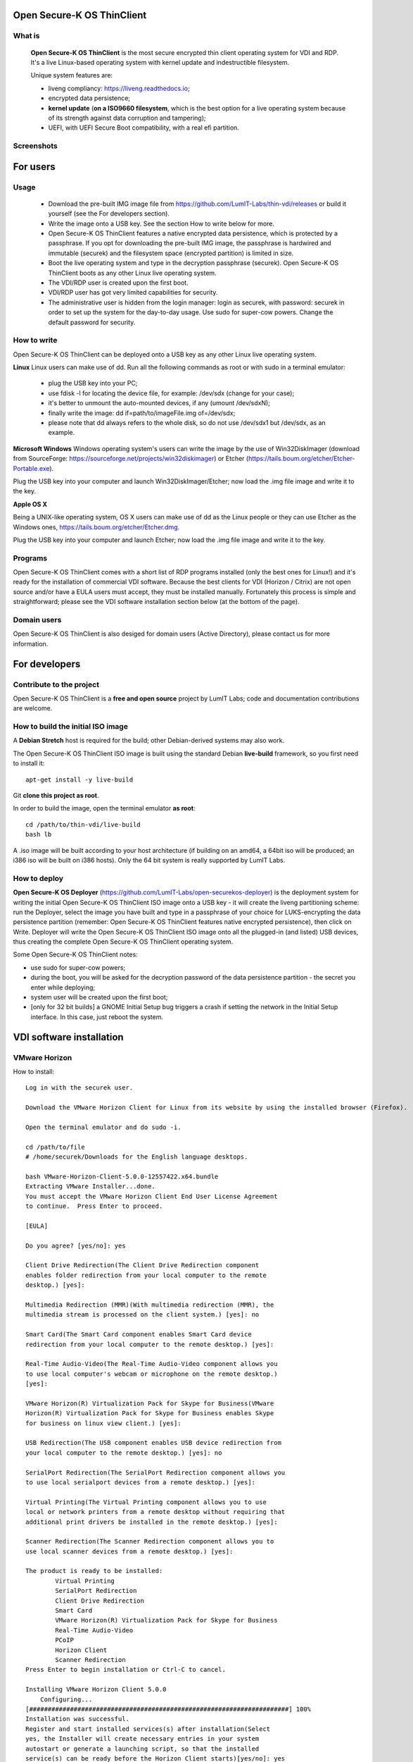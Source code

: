 Open Secure-K OS ThinClient
===========================

What is
^^^^^^^
    **Open Secure-K OS ThinClient** is the most secure encrypted thin client operating system for VDI and RDP. It's a live Linux-based operating system with kernel update and indestructible filesystem. 

    Unique system features are:

    * liveng compliancy: https://liveng.readthedocs.io;
    * encrypted data persistence;
    * **kernel update** (**on a ISO9660 filesystem**, which is the best option for a live operating system because of its strength against data corruption and tampering);
    * UEFI, with UEFI Secure Boot compatibility, with a real efi partition.


Screenshots
^^^^^^^^^^^
.. image:: screenshots/open-securek-os-thin-horizon.png



For users
=========

Usage
^^^^^
    * Download the pre-built IMG image file from https://github.com/LumIT-Labs/thin-vdi/releases or build it yourself (see the For developers section). 
    * Write the image onto a USB key. See the section How to write below for more.
    * Open Secure-K OS ThinClient features a native encrypted data persistence, which is protected by a passphrase. If you opt for downloading the pre-built IMG image, the passphrase is hardwired and immutable (securek) and the filesystem space (encrypted partition) is limited in size.
    * Boot the live operating system and type in the decryption passphrase (securek). Open Secure-K OS ThinClient boots as any other Linux live operating system.
    * The VDI/RDP user is created upon the first boot. 
    * VDI/RDP user has got very limited capabilities for security.
    * The administrative user is hidden from the login manager: login as securek, with password: securek in order to set up the system for the day-to-day usage. Use sudo for super-cow powers. Change the default password for security.


How to write
^^^^^^^^^^^^
Open Secure-K OS ThinClient can be deployed onto a USB key as any other Linux live operating system.

**Linux**
Linux users can make use of dd.
Run all the following commands as root or with sudo in a terminal emulator:

    * plug the USB key into your PC;
    * use fdisk -l for locating the device file, for example: /dev/sdx (change for your case);
    * it's better to unmount the auto-mounted devices, if any (umount /dev/sdxN);
    * finally write the image: dd if=path/to/imageFile.img of=/dev/sdx;
    * please note that dd always refers to the whole disk, so do not use /dev/sdx1 but /dev/sdx, as an example.

**Microsoft Windows**
Windows operating system's users can write the image by the use of Win32DiskImager (download from SourceForge: https://sourceforge.net/projects/win32diskimager) or Etcher (https://tails.boum.org/etcher/Etcher-Portable.exe).

Plug the USB key into your computer and launch Win32DiskImager/Etcher; now load the .img file image and write it to the key.

**Apple OS X**

Being a UNIX-like operating system, OS X users can make use of dd as the Linux people or they can use Etcher as the Windows ones, https://tails.boum.org/etcher/Etcher.dmg.

Plug the USB key into your computer and launch Etcher; now load the .img file image and write it to the key.


Programs
^^^^^^^^
Open Secure-K OS ThinClient comes with a short list of RDP programs installed (only the best ones for Linux!) and it's ready for the installation of commercial VDI software. Because the best clients for VDI (Horizon / Citrix) are not open source and/or have a EULA users must accept, they must be installed manually. Fortunately this process is simple and straightforward; please see the VDI software installation section below (at the bottom of the page).


Domain users
^^^^^^^^^^^^
Open Secure-K OS ThinClient is also desiged for domain users (Active Directory), please contact us for more information.



For developers
==============

Contribute to the project
^^^^^^^^^^^^^^^^^^^^^^^^^
Open Secure-K OS ThinClient is a **free and open source** project by LumIT Labs; code and documentation contributions are welcome.


How to build the initial ISO image
^^^^^^^^^^^^^^^^^^^^^^^^^^^^^^^^^^
A **Debian Stretch** host is required for the build; other Debian-derived systems may also work.

The Open Secure-K OS ThinClient ISO image is built using the standard Debian **live-build** framework, so you first need to install it::
 
    apt-get install -y live-build

Git **clone this project as root**.

In order to build the image, open the terminal emulator **as root**::

    cd /path/to/thin-vdi/live-build
    bash lb

A .iso image will be built according to your host architecture (if building on an amd64, a 64bit iso will be produced; an i386 iso will be built on i386 hosts). Only the 64 bit system is really supported by LumIT Labs.


How to deploy
^^^^^^^^^^^^^
**Open Secure-K OS Deployer** (https://github.com/LumIT-Labs/open-securekos-deployer) is the deployment system for writing the initial Open Secure-K OS ThinClient ISO image onto a USB key - it will create the liveng partitioning scheme: run the Deployer, select the image you have built and type in a passphrase of your choice for LUKS-encrypting the data persistence partition (remember: Open Secure-K OS ThinClient features native encrypted persistence), then click on Write. Deployer will write the Open Secure-K OS ThinClient ISO image onto all the plugged-in (and listed) USB devices, thus creating the complete Open Secure-K OS ThinClient operating system.

Some Open Secure-K OS ThinClient notes:

* use sudo for super-cow powers;
* during the boot, you will be asked for the decryption password of the data persistence partition - the secret you enter while deploying;
* system user will be created upon the first boot;
* [only for 32 bit builds] a GNOME Initial Setup bug triggers a crash if setting the network in the Initial Setup interface. In this case, just reboot the system.

 

VDI software installation
=========================

VMware Horizon
^^^^^^^^^^^^^^
How to install::

        Log in with the securek user.

        Download the VMware Horizon Client for Linux from its website by using the installed browser (Firefox).

        Open the terminal emulator and do sudo -i.

	cd /path/to/file
	# /home/securek/Downloads for the English language desktops.

	bash VMware-Horizon-Client-5.0.0-12557422.x64.bundle 
	Extracting VMware Installer...done.
	You must accept the VMware Horizon Client End User License Agreement
	to continue.  Press Enter to proceed.

	[EULA]

	Do you agree? [yes/no]: yes

	Client Drive Redirection(The Client Drive Redirection component
	enables folder redirection from your local computer to the remote
	desktop.) [yes]: 

	Multimedia Redirection (MMR)(With multimedia redirection (MMR), the
	multimedia stream is processed on the client system.) [yes]: no

	Smart Card(The Smart Card component enables Smart Card device
	redirection from your local computer to the remote desktop.) [yes]: 

	Real-Time Audio-Video(The Real-Time Audio-Video component allows you
	to use local computer's webcam or microphone on the remote desktop.)
	[yes]: 

	VMware Horizon(R) Virtualization Pack for Skype for Business(VMware
	Horizon(R) Virtualization Pack for Skype for Business enables Skype
	for business on linux view client.) [yes]: 

	USB Redirection(The USB component enables USB device redirection from
	your local computer to the remote desktop.) [yes]: no

	SerialPort Redirection(The SerialPort Redirection component allows you
	to use local serialport devices from a remote desktop.) [yes]: 

	Virtual Printing(The Virtual Printing component allows you to use
	local or network printers from a remote desktop without requiring that
	additional print drivers be installed in the remote desktop.) [yes]: 

	Scanner Redirection(The Scanner Redirection component allows you to
	use local scanner devices from a remote desktop.) [yes]: 

	The product is ready to be installed:
		Virtual Printing
		SerialPort Redirection
		Client Drive Redirection
		Smart Card
		VMware Horizon(R) Virtualization Pack for Skype for Business
		Real-Time Audio-Video
		PCoIP
		Horizon Client
		Scanner Redirection
	Press Enter to begin installation or Ctrl-C to cancel.

	Installing VMware Horizon Client 5.0.0
	    Configuring...
	[######################################################################] 100%
	Installation was successful.
	Register and start installed services(s) after installation(Select
	yes, the Installer will create necessary entries in your system
	autostart or generate a launching script, so that the installed
	service(s) can be ready before the Horizon Client starts)[yes/no]: yes

	Do you want to check your system compatibilities for Horizon Client,
	this Scan will NOT collect any of your data?[yes/no]: yes


